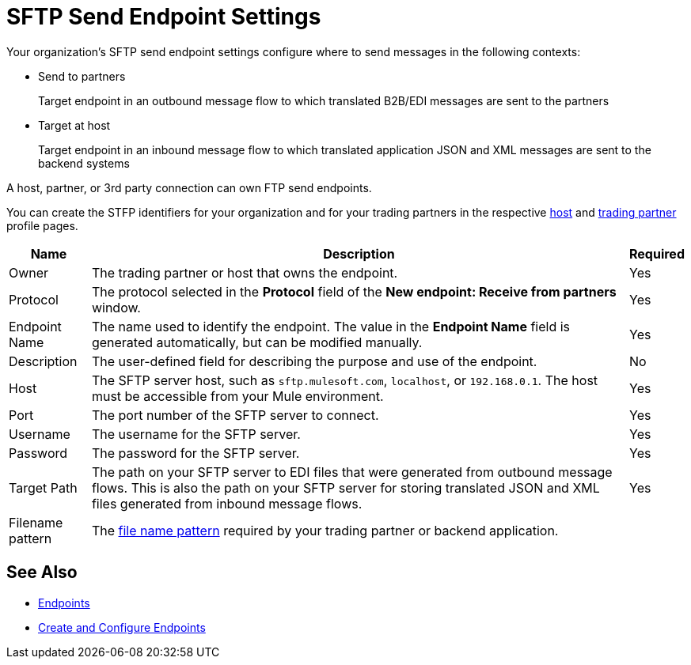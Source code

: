= SFTP Send Endpoint Settings

Your organization's SFTP send endpoint settings configure where to send messages in the following contexts:

* Send to partners
+
Target endpoint in an outbound message flow to which translated B2B/EDI messages are sent to the partners
+
* Target at host
+
Target endpoint in an inbound message flow to which translated application JSON and XML messages are sent to the backend systems

A host, partner, or 3rd party connection can own FTP send endpoints.

You can create the STFP identifiers for your organization and for your trading partners in the respective xref:configure-host.adoc[host] and xref:configure-partner.adoc[trading partner] profile pages.

[%header%autowidth.spread]
|===
|Name |Description | Required

| Owner
| The trading partner or host that owns the endpoint.
| Yes

| Protocol
| The protocol selected in the *Protocol* field of the *New endpoint: Receive from partners* window.
| Yes

|Endpoint Name
| The name used to identify the endpoint. The value in the *Endpoint Name* field is generated automatically, but can be modified manually.
| Yes

|Description
|The user-defined field for describing the purpose and use of the endpoint.
| No

|Host
| The SFTP server host, such as `sftp.mulesoft.com`, `localhost`, or `192.168.0.1`. The host must be accessible from your Mule environment.
|Yes

|Port
|The port number of the SFTP server to connect.
|Yes

|Username
|The username for the SFTP server.
|Yes

|Password
|The password for the SFTP server.
|Yes

|Target Path
|The path on your SFTP server to EDI files that were generated from outbound message flows. This is also the path on your SFTP server for storing
translated JSON and XML files generated from inbound message flows.
|Yes

|Filename pattern
|The xref:file-name-pattern.adoc[file name pattern] required by your trading partner or backend application.
|
|===

== See Also

* xref:endpoints.adoc[Endpoints]
* xref:create-endpoint.adoc[Create and Configure Endpoints]
